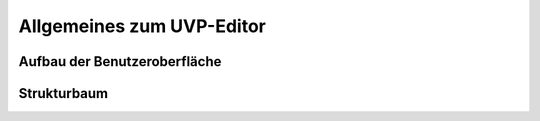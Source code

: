 Allgemeines zum UVP-Editor
==================

Aufbau der Benutzeroberfläche
----------------

Strukturbaum
----------